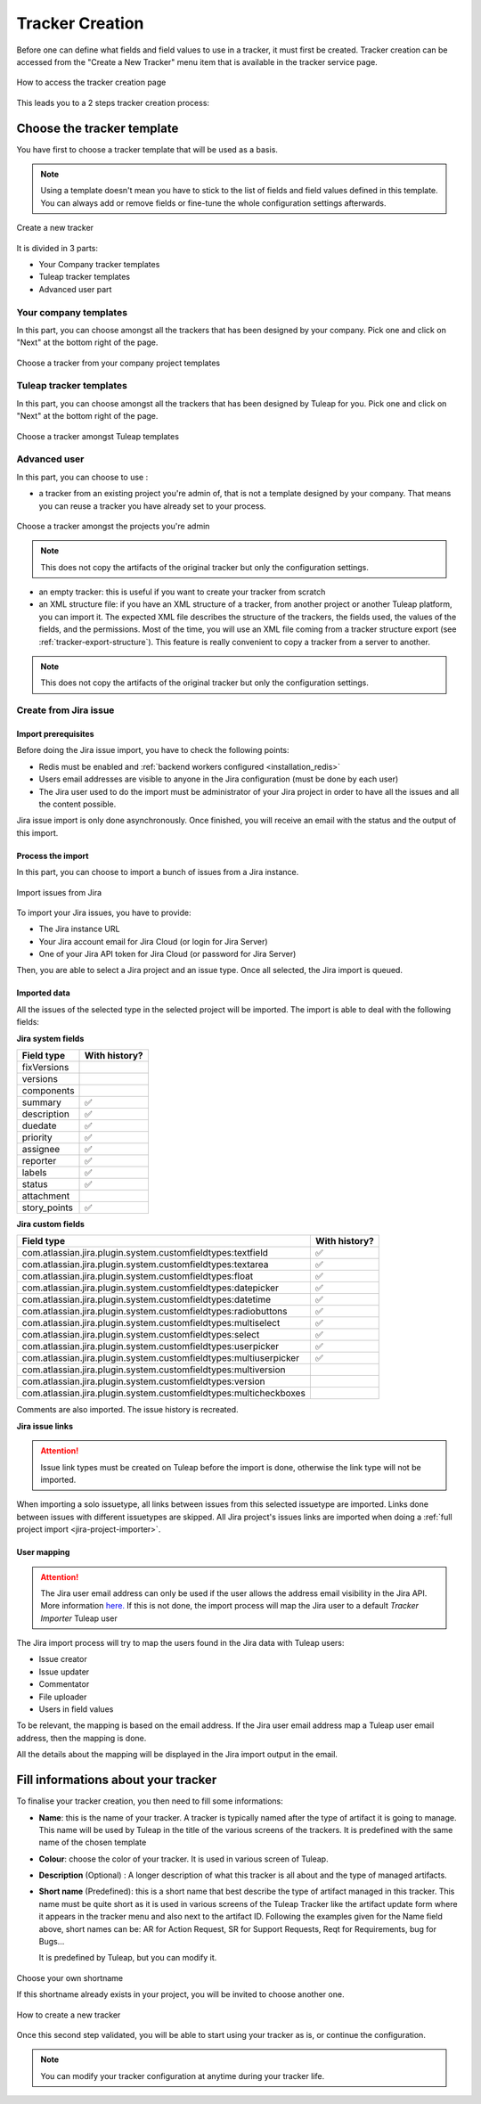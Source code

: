 .. _creation-tracker:

Tracker Creation
================

Before one can define what fields and field values to use in a tracker,
it must first be created. Tracker creation can be accessed from the
"Create a New Tracker" menu item that is available in the tracker
service page.

.. figure:: ../../../images/screenshots/tracker/tracker-creation-link.png
   :align: center
   :alt: Tracker creation page access
   :name: Tracker creation access page

   How to access the tracker creation page

This leads you to a 2 steps tracker creation process:

Choose the tracker template
---------------------------

You have first to choose a tracker template that will be used as a basis.

.. NOTE::

   Using a template doesn't mean you have to stick to the list
   of fields and field values defined in this template. You can always add
   or remove fields or fine-tune the whole configuration settings afterwards.

.. figure:: ../../../images/screenshots/tracker/tracker-creation-page.png
   :align: center
   :alt: Create a new tracker
   :name: Create a new tracker

   Create a new tracker

It is divided in 3 parts:

- Your Company tracker templates
- Tuleap tracker templates
- Advanced user part

Your company templates
~~~~~~~~~~~~~~~~~~~~~~

In this part, you can choose amongst all the trackers that has been designed by your company.
Pick one and click on "Next" at the bottom right of the page.

.. figure:: ../../../images/screenshots/tracker/choose-my-company-tracker-template.gif
   :align: center
   :alt: Choose a tracker from your company project templates
   :name: Choose a tracker from your company project templates

   Choose a tracker from your company project templates

Tuleap tracker templates
~~~~~~~~~~~~~~~~~~~~~~~~

In this part, you can choose amongst all the trackers that has been designed by Tuleap for you.
Pick one and click on "Next" at the bottom right of the page.

.. figure:: ../../../images/screenshots/tracker/choose-tuleap-template.gif
   :align: center
   :alt: Choose a tracker amongst Tuleap templates
   :name: Choose a tracker amongst Tuleap templates

   Choose a tracker amongst Tuleap templates

Advanced user
~~~~~~~~~~~~~

In this part, you can choose to use :

- a tracker from an existing project you're admin of, that is not a template designed by your company.
  That means you can reuse a tracker you have already set to your process.

.. figure:: ../../../images/screenshots/tracker/choose-project-admin-tracker.gif
   :align: center
   :alt: Choose a tracker amongst the projects you're admin
   :name: Choose a tracker amongst the projects you're admin

   Choose a tracker amongst the projects you're admin

.. NOTE::

  This does not copy the artifacts of the original tracker but only the configuration settings.

- an empty tracker: this is useful if you want to create your tracker from scratch

- an XML structure file: if you have an XML structure of a tracker, from another project or another Tuleap platform, you
  can import it. The expected XML file describes the structure of the trackers, the fields used, the values of the fields,
  and the permissions. Most of the time, you will use an XML file coming from a tracker structure export
  (see :ref:`tracker-export-structure`).
  This feature is really convenient to copy a tracker from a server to another.

.. NOTE::

  This does not copy the artifacts of the original tracker but only the configuration settings.

.. _tracker-import-from-jira:

Create from Jira issue
~~~~~~~~~~~~~~~~~~~~~~~

Import prerequisites
`````````````````````

Before doing the Jira issue import, you have to check the following points:

* Redis must be enabled and :ref:`backend workers configured <installation_redis>`
* Users email addresses are visible to anyone in the Jira configuration (must be done by each user)
* The Jira user used to do the import must be administrator of your Jira project in order to have all the issues and all the content possible.

Jira issue import is only done asynchronously. Once finished, you will receive an email with the status and the output of this import.

Process the import 
```````````````````

In this part, you can choose to import a bunch of issues from a Jira instance.

.. figure:: ../../../images/screenshots/tracker/tracker-creation-from-jira.png
   :align: center
   :alt: Import issues from Jira
   :name: Import issues from Jira

   Import issues from Jira

To import your Jira issues, you have to provide:

* The Jira instance URL
* Your Jira account email for Jira Cloud (or login for Jira Server)
* One of your Jira API token for Jira Cloud (or password for Jira Server)

Then, you are able to select a Jira project and an issue type. Once all selected, the Jira import is queued.

Imported data
`````````````

All the issues of the selected type in the selected project will be imported. The import is able to deal with the following fields:

**Jira system fields**

================== ===============
Field type         With history?  
================== ===============
fixVersions                       
versions                          
components                        
summary            ✅             
description        ✅             
duedate            ✅             
priority           ✅             
assignee           ✅             
reporter           ✅             
labels             ✅             
status             ✅             
attachment                        
story_points       ✅             
================== ===============

**Jira custom fields**

=================================================================== =================
Field type                                                          With history?    
=================================================================== =================
com.atlassian.jira.plugin.system.customfieldtypes:textfield         ✅               
com.atlassian.jira.plugin.system.customfieldtypes:textarea          ✅               
com.atlassian.jira.plugin.system.customfieldtypes:float             ✅               
com.atlassian.jira.plugin.system.customfieldtypes:datepicker        ✅               
com.atlassian.jira.plugin.system.customfieldtypes:datetime          ✅               
com.atlassian.jira.plugin.system.customfieldtypes:radiobuttons      ✅               
com.atlassian.jira.plugin.system.customfieldtypes:multiselect       ✅               
com.atlassian.jira.plugin.system.customfieldtypes:select            ✅               
com.atlassian.jira.plugin.system.customfieldtypes:userpicker        ✅               
com.atlassian.jira.plugin.system.customfieldtypes:multiuserpicker   ✅               
com.atlassian.jira.plugin.system.customfieldtypes:multiversion                       
com.atlassian.jira.plugin.system.customfieldtypes:version                            
com.atlassian.jira.plugin.system.customfieldtypes:multicheckboxes                    
=================================================================== =================

Comments are also imported. The issue history is recreated.

**Jira issue links**

.. ATTENTION::
   Issue link types must be created on Tuleap before the import is done, otherwise the link type will not be imported.

When importing a solo issuetype, all links between issues from this selected issuetype are imported.
Links done between issues with different issuetypes are skipped. 
All Jira project's issues links are imported when doing a :ref:`full project import <jira-project-importer>`.

User mapping
````````````

.. ATTENTION::
   The Jira user email address can only be used if the user allows the address email visibility in the Jira API. More information `here. <https://confluence.atlassian.com/doc/user-email-visibility-138596.html>`_
   If this is not done, the import process will map the Jira user to a default `Tracker Importer` Tuleap user

The Jira import process will try to map the users found in the Jira data with Tuleap users:

* Issue creator
* Issue updater
* Commentator
* File uploader
* Users in field values

To be relevant, the mapping is based on the email address. If the Jira user email address map a Tuleap user email address, then the mapping is done.

All the details about the mapping will be displayed in the Jira import output in the email.

Fill informations about your tracker
------------------------------------

To finalise your tracker creation, you then need to fill some informations:

-  **Name**: this is the name of your tracker. A tracker is typically
   named after the type of artifact it is going to manage. This name
   will be used by Tuleap in the title of the various
   screens of the trackers. It is predefined with the same name of the chosen template

- **Colour**: choose the color of your tracker. It is used in various screen of Tuleap.

-  **Description** (Optional) : A longer description of what this tracker is all
   about and the type of managed artifacts.

-  **Short name** (Predefined): this is a short name that best describe the type of
   artifact managed in this tracker. This name must be quite short as it
   is used in various screens of the Tuleap Tracker like the
   artifact update form where it appears in the tracker menu and also
   next to the artifact ID. Following the examples given for the Name
   field above, short names can be: AR for Action Request, SR for
   Support Requests, Reqt for Requirements, bug for Bugs…

   It is predefined by Tuleap, but you can modify it.

.. figure:: ../../../images/screenshots/tracker/set-shortname.png
   :align: center
   :alt: Choose your own shortname
   :name: Choose your own shortname

   Choose your own shortname

   If this shortname already exists in your project, you will be invited to choose
   another one.


.. figure:: ../../../images/screenshots/tracker/creation-tracker-step2.gif
   :align: center
   :alt: How to create a new tracker
   :name: How to create a new tracker

   How to create a new tracker

Once this second step validated, you will be able to start using your tracker as is, or continue the configuration.


.. NOTE::

  You can modify your tracker configuration at anytime during your tracker life.
